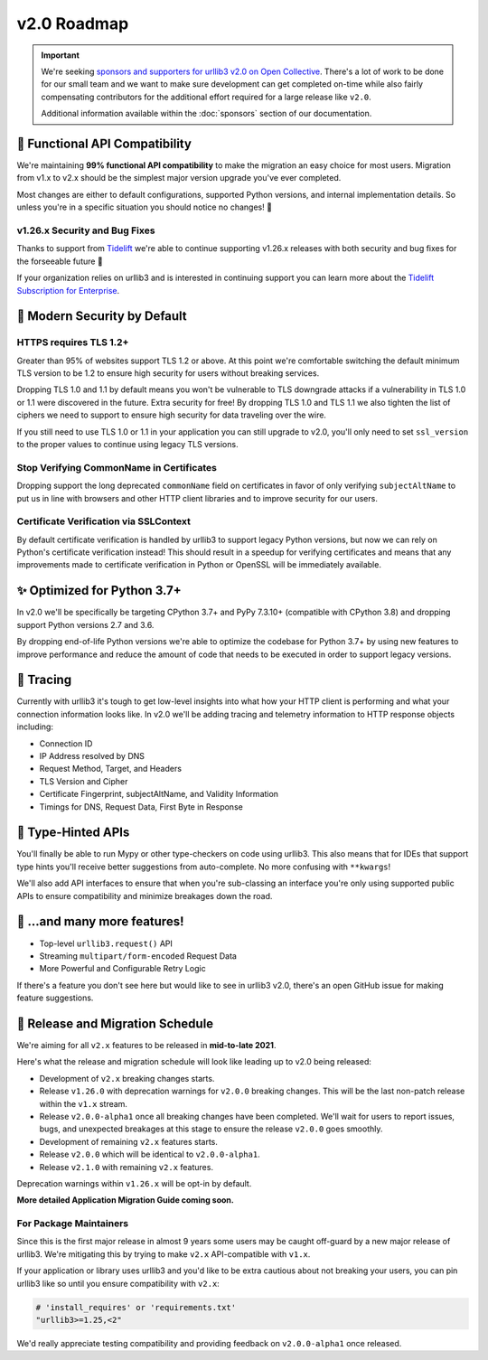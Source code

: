v2.0 Roadmap
============

.. important::

   We're seeking `sponsors and supporters for urllib3 v2.0 on Open Collective <https://github.com/sponsors/urllib3>`_.
   There's a lot of work to be done for our small team and we want to make sure
   development can get completed on-time while also fairly compensating contributors
   for the additional effort required for a large release like ``v2.0``.

   Additional information available within the :doc:`sponsors` section of our documentation.


**🚀 Functional API Compatibility**
-----------------------------------

We're maintaining **99% functional API compatibility** to make the
migration an easy choice for most users. Migration from v1.x to v2.x
should be the simplest major version upgrade you've ever completed.

Most changes are either to default configurations, supported Python versions,
and internal implementation details. So unless you're in a specific situation
you should notice no changes! 🎉


v1.26.x Security and Bug Fixes
~~~~~~~~~~~~~~~~~~~~~~~~~~~~~~

Thanks to support from `Tidelift <https://tidelift.com/subscription/pkg/pypi-urllib3>`_
we're able to continue supporting v1.26.x releases with
both security and bug fixes for the forseeable future 💖

If your organization relies on urllib3 and is interested in continuing support you can learn
more about the `Tidelift Subscription for Enterprise <https://tidelift.com/subscription/pkg/pypi-urllib3?utm_source=pypi-urllib3&utm_medium=referral&utm_campaign=docs>`_.


**🔐 Modern Security by Default**
---------------------------------

HTTPS requires TLS 1.2+
~~~~~~~~~~~~~~~~~~~~~~~

Greater than 95% of websites support TLS 1.2 or above.
At this point we're comfortable switching the default
minimum TLS version to be 1.2 to ensure high security
for users without breaking services.

Dropping TLS 1.0 and 1.1 by default means you
won't be vulnerable to TLS downgrade attacks
if a vulnerability in TLS 1.0 or 1.1 were discovered in
the future. Extra security for free! By dropping TLS 1.0
and TLS 1.1 we also tighten the list of ciphers we need
to support to ensure high security for data traveling
over the wire.

If you still need to use TLS 1.0 or 1.1 in your application
you can still upgrade to v2.0, you'll only need to set
``ssl_version`` to the proper values to continue using
legacy TLS versions.


Stop Verifying CommonName in Certificates
~~~~~~~~~~~~~~~~~~~~~~~~~~~~~~~~~~~~~~~~~

Dropping support the long deprecated ``commonName``
field on certificates in favor of only verifying
``subjectAltName`` to put us in line with browsers and
other HTTP client libraries and to improve security for our users.


Certificate Verification via SSLContext
~~~~~~~~~~~~~~~~~~~~~~~~~~~~~~~~~~~~~~~

By default certificate verification is handled by urllib3
to support legacy Python versions, but now we can
rely on Python's certificate verification instead! This
should result in a speedup for verifying certificates
and means that any improvements made to certificate
verification in Python or OpenSSL will be immediately
available.


**✨ Optimized for Python 3.7+**
--------------------------------

In v2.0 we'll be specifically be targeting
CPython 3.7+ and PyPy 7.3.10+ (compatible with CPython 3.8)
and dropping support Python versions 2.7 and 3.6.

By dropping end-of-life Python versions we're able to optimize
the codebase for Python 3.7+ by using new features to improve
performance and reduce the amount of code that needs to be executed
in order to support legacy versions.


**🔮 Tracing**
--------------

Currently with urllib3 it's tough to get low-level insights into what
how your HTTP client is performing and what your connection information
looks like. In v2.0 we'll be adding tracing and telemetry information
to HTTP response objects including:

- Connection ID
- IP Address resolved by DNS
- Request Method, Target, and Headers
- TLS Version and Cipher
- Certificate Fingerprint, subjectAltName, and Validity Information
- Timings for DNS, Request Data, First Byte in Response


**📜 Type-Hinted APIs**
-----------------------

You'll finally be able to run Mypy or other type-checkers
on code using urllib3. This also means that for IDEs
that support type hints you'll receive better suggestions
from auto-complete. No more confusing with ``**kwargs``!

We'll also add API interfaces to ensure that when
you're sub-classing an interface you're only using
supported public APIs to ensure compatibility and
minimize breakages down the road.


**🎁 ...and many more features!**
---------------------------------

- Top-level ``urllib3.request()`` API
- Streaming ``multipart/form-encoded`` Request Data
- More Powerful and Configurable Retry Logic

If there's a feature you don't see here but would like to see
in urllib3 v2.0, there's an open GitHub issue for making
feature suggestions.


**📅 Release and Migration Schedule**
-------------------------------------

We're aiming for all ``v2.x`` features to be released in **mid-to-late 2021**.

Here's what the release and migration schedule will look like leading up
to v2.0 being released:

- Development of ``v2.x`` breaking changes starts.
- Release ``v1.26.0`` with deprecation warnings for ``v2.0.0`` breaking changes.
  This will be the last non-patch release within the ``v1.x`` stream.
- Release ``v2.0.0-alpha1`` once all breaking changes have been completed.
  We'll wait for users to report issues, bugs, and unexpected
  breakages at this stage to ensure the release ``v2.0.0`` goes smoothly.
- Development of remaining ``v2.x`` features starts.
- Release ``v2.0.0`` which will be identical to ``v2.0.0-alpha1``.
- Release ``v2.1.0`` with remaining ``v2.x`` features.

Deprecation warnings within ``v1.26.x`` will be opt-in by default.

**More detailed Application Migration Guide coming soon.**

For Package Maintainers
~~~~~~~~~~~~~~~~~~~~~~~

Since this is the first major release in almost 9 years some users may
be caught off-guard by a new major release of urllib3. We're mitigating this by
trying to make ``v2.x`` API-compatible with ``v1.x``.

If your application or library uses urllib3 and you'd like to be extra
cautious about not breaking your users, you can pin urllib3 like so
until you ensure compatibility with ``v2.x``:

.. code-block:: python

   # 'install_requires' or 'requirements.txt'
   "urllib3>=1.25,<2"

We'd really appreciate testing compatibility
and providing feedback on ``v2.0.0-alpha1`` once released.
